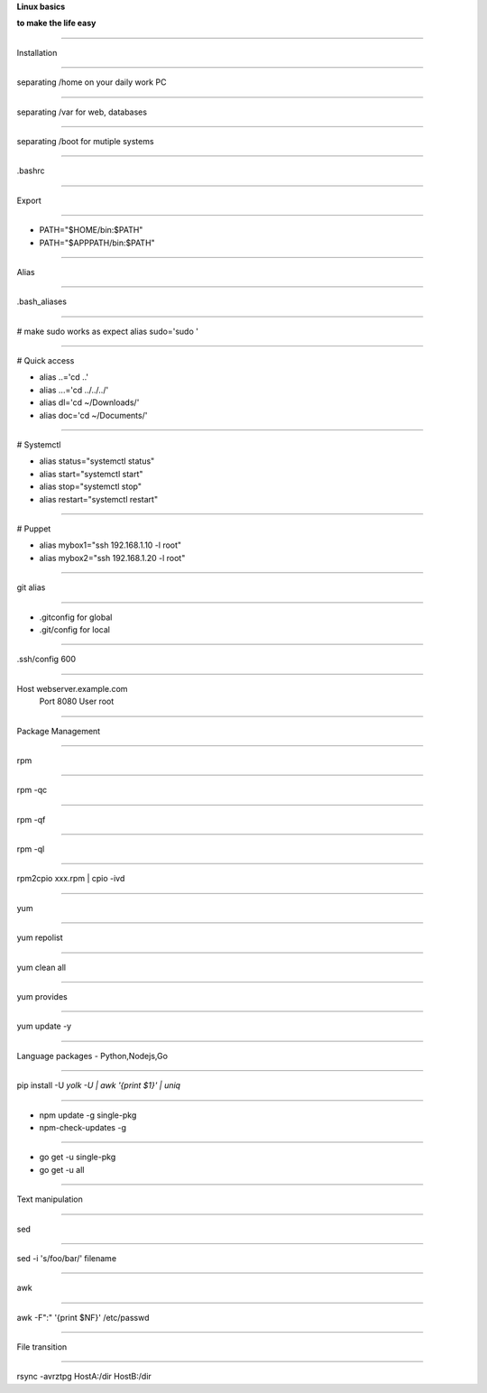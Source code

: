 .. load-style:: big-centered

.. style:: 
    :align: center 
    :font_size: 48

**Linux basics**

**to make the life easy**

----

Installation

----

separating /home on your daily work PC

----

separating /var for web, databases

----

separating /boot for mutiple systems

----

.bashrc 

----

Export 

----

- PATH="$HOME/bin:$PATH"
- PATH="$APPPATH/bin:$PATH"

----

Alias

----

.bash_aliases

----

.. style:: 
    :align: left
    :font_size: 40
# make sudo works as expect
alias sudo='sudo '

----

# Quick access

- alias ..='cd ..'
- alias ...='cd ../../../'
- alias dl='cd ~/Downloads/'
- alias doc='cd ~/Documents/'

----

# Systemctl

- alias status="systemctl status"
- alias start="systemctl start"
- alias stop="systemctl stop"
- alias restart="systemctl restart"

----

# Puppet

- alias mybox1="ssh 192.168.1.10 -l root"
- alias mybox2="ssh 192.168.1.20 -l root"

----

.. style:: 
    :align: center 
    :font_size: 48

git alias

----

- .gitconfig for global
- .git/config for local

----

.ssh/config 600

----

Host webserver.example.com
    Port 8080
    User root

----

Package Management

----

rpm

----

rpm -qc

----

rpm -qf

----

rpm -ql

----

rpm2cpio xxx.rpm | cpio -ivd

----

yum

----

yum repolist

----

yum clean all

----

yum provides

----

yum update -y

----

Language packages - Python,Nodejs,Go

----

pip install -U `yolk -U | awk '{print $1}' | uniq`

----

- npm update -g single-pkg
- npm-check-updates -g

----

- go get -u single-pkg
- go get -u all

----

Text  manipulation

----

sed

----

sed -i 's/foo/bar/' filename

----

awk

----

awk -F":" '{print $NF}' /etc/passwd

----

File transition

----

rsync -avrztpg HostA:/dir HostB:/dir
